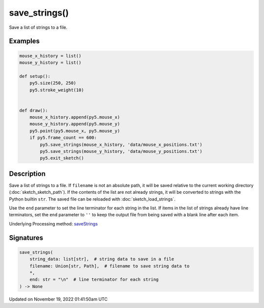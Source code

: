 save_strings()
==============

Save a list of strings to a file.

Examples
--------

.. raw:: html

    <div class="example-table">

.. raw:: html

    <div class="example-row"><div class="example-cell-image">

.. raw:: html

    </div><div class="example-cell-code">

.. code:: python

    mouse_x_history = list()
    mouse_y_history = list()

    def setup():
        py5.size(250, 250)
        py5.stroke_weight(10)


    def draw():
        mouse_x_history.append(py5.mouse_x)
        mouse_y_history.append(py5.mouse_y)
        py5.point(py5.mouse_x, py5.mouse_y)
        if py5.frame_count == 600:
            py5.save_strings(mouse_x_history, 'data/mouse_x_positions.txt')
            py5.save_strings(mouse_y_history, 'data/mouse_y_positions.txt')
            py5.exit_sketch()

.. raw:: html

    </div></div>

.. raw:: html

    </div>

Description
-----------

Save a list of strings to a file. If ``filename`` is not an absolute path, it will be saved relative to the current working directory (:doc:`sketch_sketch_path`). If the contents of the list are not already strings, it will be converted to strings with the Python builtin ``str``. The saved file can be reloaded with :doc:`sketch_load_strings`.

Use the ``end`` parameter to set the line terminator for each string in the list. If items in the list of strings already have line terminators, set the ``end`` parameter to ``''`` to keep the output file from being saved with a blank line after each item.

Underlying Processing method: `saveStrings <https://processing.org/reference/saveStrings_.html>`_

Signatures
----------

.. code:: python

    save_strings(
        string_data: list[str],  # string data to save in a file
        filename: Union[str, Path],  # filename to save string data to
        *,
        end: str = "\n"  # line terminator for each string
    ) -> None

Updated on November 19, 2022 01:41:50am UTC

